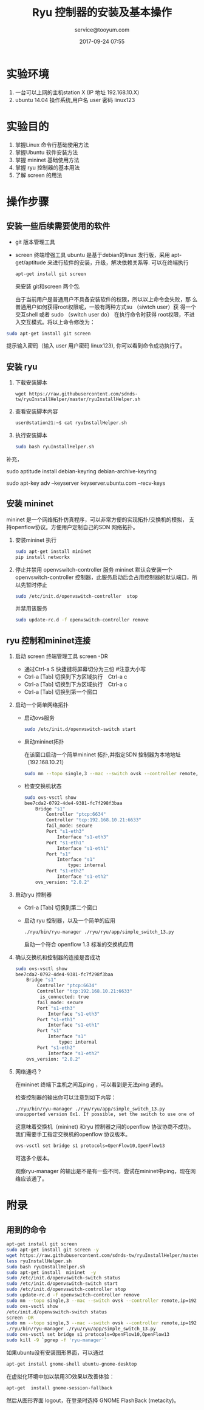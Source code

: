 #+DATE: 2017-09-24 07:55
#+TITLE: Ryu 控制器的安装及基本操作
#+CATEGORY: 实验
#+AUTHOR: service@tooyum.com
#+PROPERTY: LANGUAGE en
#+PROPERTY: SUMMARY RYU 安装操作
#+PROPERTY: MODIFIED [2015-12-29 Di]
#+PROPERTY: TAGS ryu, openflow, mininet
#+PROPERTY: SAVE_AS alternative_filename.html



* 实验环境
 1. 一台可以上网的主机station X (IP 地址 192.168.10.X）
 2. ubuntu 14.04 操作系统,用户名 user 密码 linux123

* 实验目的
 1. 掌握Linux 命令行基础使用方法
 2. 掌握Ubuntu 软件安装方法
 3. 掌握 mininet 基础使用方法
 4. 掌握 ryu 控制器的基本用法
 5. 了解 screen 的用法

* 操作步骤

** 安装一些后续需要使用的软件
    - git 版本管理工具
    - screen 终端增强工具
      ubuntu 是基于debian的linux 发行版，采用 apt-get/aptitude 来进行软件的安装，升级，解决依赖关系等.
      可以在终端执行
    
      #+BEGIN_SRC bash
	apt-get install git screen
	#+END_SRC
      来安装 git和screen 两个包.

      由于当前用户是普通用户不具备安装软件的权限，所以以上命令会失败，那
      么普通用户如何获得root权限呢，一般有两种方式su （siwtch user）获
      得一个交互shell 或者 sudo （switch user do） 在执行命令时获得
      root权限，不进入交互模式。将以上命令修改为：
	
	#+BEGIN_SRC bash
	sudo apt-get install git screen
	#+END_SRC

	提示输入密码（输入 user 用户密码 linux123), 你可以看到命令成功执行了。
** 安装 ryu
 1. 下载安装脚本
	#+BEGIN_SRC shell
	wget https://raw.githubusercontent.com/sdnds-tw/ryuInstallHelper/master/ryuInstallHelper.sh
	#+END_SRC
 2. 查看安装脚本内容
        #+BEGIN_SRC bash
	user@station21:~$ cat ryuInstallHelper.sh 
	#+END_SRC

 3. 执行安装脚本
	#+BEGIN_SRC bash
	    sudo bash ryuInstallHelper.sh
	#+END_SRC

补充，

sudo aptitude install debian-keyring debian-archive-keyring

sudo apt-key adv --keyserver keyserver.ubuntu.com --recv-keys


** 安装 mininet
   mininet 是一个网络拓扑仿真程序，可以非常方便的实现拓扑/交换机的模拟，
   支持openflow协议。方便用户定制自己的SDN 网络拓扑。
 1. 安装mininet
    执行
	#+BEGIN_SRC bash
	sudo apt-get install mininet
	pip install networkx 
	#+END_SRC

 2. 停止并禁用 openvswitch-controller 服务
    mininet 默认会安装一个openvswitch-controller 控制器，此服务启动后会占用控制器的默认端口，所以先暂时停止
    
	#+BEGIN_SRC bash
	sudo /etc/init.d/openvswitch-controller  stop
	#+END_SRC
    并禁用该服务
	#+BEGIN_SRC bash
	sudo update-rc.d -f openvswitch-controller remove
	#+END_SRC


** ryu 控制和mininet连接
 1. 启动 screen 终端管理工具
    screen -DR
    - 通过Ctrl-a S 快捷键将屏幕切分为三份 #注意大小写
    - Ctrl-a [Tab] 切换到下方区域执行　Ctrl-a c 
    - Ctrl-a [Tab] 切换到下方区域执行　Ctrl-a c 
    - Ctrl-a [Tab] 切换到第一个窗口
 2. 启动一个简单网络拓扑
    - 启动ovs服务
	#+BEGIN_SRC bash
	sudo /etc/init.d/openvswitch-switch start
	#+END_SRC
    - 启动mininet拓扑

      在该窗口启动一个简单mininet 拓扑,并指定SDN 控制器为本地地址（192.168.10.21）
	#+BEGIN_SRC bash
	sudo mn --topo single,3 --mac --switch ovsk --controller remote,ip=192.168.10.21,port=6633
	#+END_SRC

    - 检查交换机状态
	#+BEGIN_SRC bash
	sudo ovs-vsctl show
	bee7cda2-0792-4de4-9381-fc7f298f3baa
	    Bridge "s1"   
	        Controller "ptcp:6634"
	        Controller "tcp:192.168.10.21:6633"
	        fail_mode: secure
	        Port "s1-eth3"
	            Interface "s1-eth3"
	        Port "s1-eth1"
	            Interface "s1-eth1"
	        Port "s1"
	            Interface "s1"
	                type: internal
	        Port "s1-eth2"
	            Interface "s1-eth2"
	    ovs_version: "2.0.2"
	#+END_SRC
 3. 启动ryu 控制器
    - Ctrl-a [Tab] 切换到第二个窗口
    - 启动 ryu 控制器，以及一个简单的应用
	#+BEGIN_SRC bash
	./ryu/bin/ryu-manager ./ryu/ryu/app/simple_switch_13.py
	#+END_SRC

      启动一个符合 openflow 1.3 标准的交换机应用
 4. 确认交换机和控制器的连接是否成功
	#+BEGIN_SRC bash
	sudo ovs-vsctl show
	bee7cda2-0792-4de4-9381-fc7f298f3baa
	    Bridge "s1"   
	        Controller "ptcp:6634"
	        Controller "tcp:192.168.10.21:6633"
		     is_connected: true
	        fail_mode: secure
	        Port "s1-eth3"
	            Interface "s1-eth3"
	        Port "s1-eth1"
	            Interface "s1-eth1"
	        Port "s1"
	            Interface "s1"
	                type: internal
	        Port "s1-eth2"
	            Interface "s1-eth2"
	    ovs_version: "2.0.2"
	#+END_SRC

 5. 网络通吗？
    
    在mininet 终端下主机之间互ping ，可以看到是无法ping 通的。
    
    检查控制器的输出你可以注意到如下内容：
	#+BEGIN_SRC bash
	./ryu/bin/ryu-manager ./ryu/ryu/app/simple_switch_13.py
	unsupported version 0x1. If possible, set the switch to use one of the versions [4]
	#+END_SRC
    
    这意味着交换机（mininet) 和ryu 控制器之间的openflow 协议协商不成功。我们需要手工指定交换机的openflow 协议版本。

	#+BEGIN_SRC bash
	ovs-vsctl set bridge s1 protocols=OpenFlow10,OpenFlow13
	#+END_SRC

    可选多个版本。

    观察ryu-manager 的输出是不是有一些不同，尝试在mininet中ping，现在网络应该通了。
    

    



* 附录
** 用到的命令

   #+BEGIN_SRC bash
   apt-get install git screen
   sudo apt-get install git screen -y
   wget https://raw.githubusercontent.com/sdnds-tw/ryuInstallHelper/master/ryuInstallHelper.sh
   less ryuInstallHelper.sh
   sudo bash ryuInstallHelper.sh
   sudo apt-get install  mininet  -y
   sudo /etc/init.d/openvswitch-switch status
   sudo /etc/init.d/openvswitch-switch start
   sudo /etc/init.d/openvswitch-controller stop
   sudo update-rc.d -f openvswitch-controller remove
   sudo mn --topo single,3 --mac --switch ovsk --controller remote,ip=192.168.10.21,port=6633
   sudo ovs-vsctl show
   /etc/init.d/openvswitch-switch status
   screen -DR
   sudo mn --topo single,3 --mac --switch ovsk --controller remote,ip=192.168.10.21,port=6633
   ./ryu/bin/ryu-manager ./ryu/ryu/app/simple_switch_13.py 
   sudo ovs-vsctl set bridge s1 protocols=OpenFlow10,OpenFlow13 
   sudo kill -9 `pgrep -f 'ryu-manager'`
   #+END_SRC

    
   
   如果ubuntu没有安装图形界面，可以通过 
   #+BEGIN_SRC bash
apt-get install gnome-shell ubuntu-gnome-desktop
#+END_SRC

   在虚拟化环境中加以禁用3D效果以改善体验：
   #+BEGIN_SRC bash
   apt-get  install gnome-session-fallback
   #+END_SRC

   然后从图形界面 logout，在登录时选择 GNOME FlashBack (metacity)。
 


